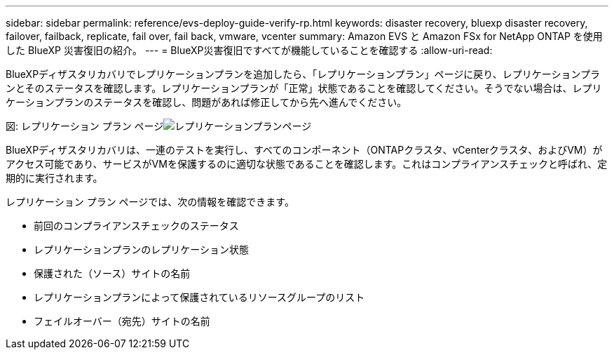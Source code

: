 ---
sidebar: sidebar 
permalink: reference/evs-deploy-guide-verify-rp.html 
keywords: disaster recovery, bluexp disaster recovery, failover, failback, replicate, fail over, fail back, vmware, vcenter 
summary: Amazon EVS と Amazon FSx for NetApp ONTAP を使用した BlueXP 災害復旧の紹介。 
---
= BlueXP災害復旧ですべてが機能していることを確認する
:allow-uri-read: 


[role="lead"]
BlueXPディザスタリカバリでレプリケーションプランを追加したら、「レプリケーションプラン」ページに戻り、レプリケーションプランとそのステータスを確認します。レプリケーションプランが「正常」状態であることを確認してください。そうでない場合は、レプリケーションプランのステータスを確認し、問題があれば修正してから先へ進んでください。

図: レプリケーション プラン ページimage:evs-replication-plan-post-create.png["レプリケーションプランページ"]

BlueXPディザスタリカバリは、一連のテストを実行し、すべてのコンポーネント（ONTAPクラスタ、vCenterクラスタ、およびVM）がアクセス可能であり、サービスがVMを保護するのに適切な状態であることを確認します。これはコンプライアンスチェックと呼ばれ、定期的に実行されます。

レプリケーション プラン ページでは、次の情報を確認できます。

* 前回のコンプライアンスチェックのステータス
* レプリケーションプランのレプリケーション状態
* 保護された（ソース）サイトの名前
* レプリケーションプランによって保護されているリソースグループのリスト
* フェイルオーバー（宛先）サイトの名前

